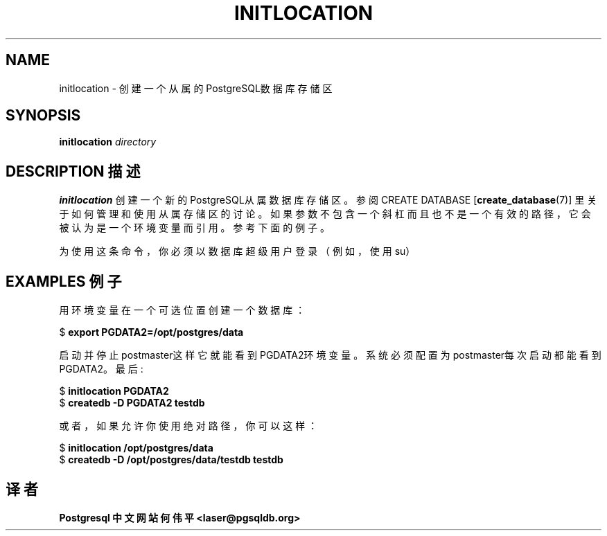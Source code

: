 .TH "INITLOCATION" "1" "2003-11-02" "Application" "PostgreSQL Server Applications"
.SH NAME
initlocation \- 创建一个从属的 PostgreSQL数据库存储区

.SH SYNOPSIS
.sp
\fBinitlocation\fR \fB\fIdirectory\fB\fR
.SH "DESCRIPTION 描述"
.PP
\fBinitlocation\fR 
创建一个新的PostgreSQL从属数据库存储区。参阅 CREATE DATABASE [\fBcreate_database\fR(7)]  里关于如何管理和使用从属存储区的讨论。 如果参数不包含一个斜杠而且也不是一个有效的路径， 它会被认为是一个环境变量而引用。参考下面的例子。
.PP
 为使用这条命令，你必须以数据库超级用户登录（例如，使用 su）
.SH "EXAMPLES 例子"
.PP
 用环境变量在一个可选位置创建一个数据库：
.sp
.nf
$ \fBexport PGDATA2=/opt/postgres/data\fR
.sp
.fi
启动并停止postmaster这样它就能看到PGDATA2环境变量。 系统必须配置为
postmaster每次启动都能看到PGDATA2。 最后:
.sp
.nf
$ \fBinitlocation PGDATA2\fR
$ \fBcreatedb -D PGDATA2 testdb\fR
.sp
.fi
.PP
 或者，如果允许你使用绝对路径，你可以这样：
.sp
.nf
$ \fBinitlocation /opt/postgres/data\fR
$ \fBcreatedb -D /opt/postgres/data/testdb testdb\fR
.sp
.fi
.SH "译者"
.B Postgresql 中文网站
.B 何伟平 <laser@pgsqldb.org>
